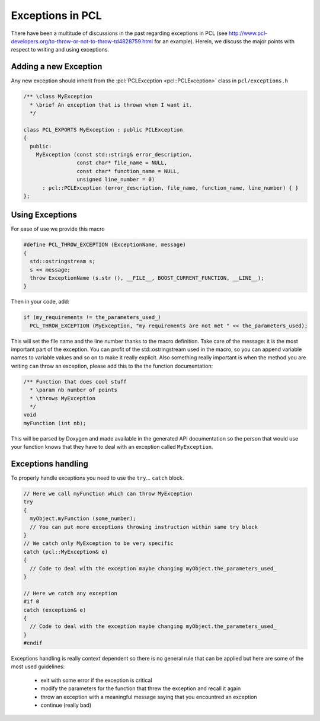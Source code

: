 .. _exceptions_guide:

Exceptions in PCL
-----------------
There have been a multitude of discussions in the past regarding exceptions in
PCL (see http://www.pcl-developers.org/to-throw-or-not-to-throw-td4828759.html
for an example). Herein, we discuss the major points with respect to writing
and using exceptions.

Adding a new Exception 
======================

Any new exception should inherit from the :pcl:`PCLException <pcl::PCLException>` class in
``pcl/exceptions.h``

.. code-block:: cpp

  /** \class MyException
    * \brief An exception that is thrown when I want it.
    */
		
  class PCL_EXPORTS MyException : public PCLException
  {
    public:
      MyException (const std::string& error_description,
                   const char* file_name = NULL,
                   const char* function_name = NULL,
                   unsigned line_number = 0)
        : pcl::PCLException (error_description, file_name, function_name, line_number) { }  
  };

Using Exceptions
================

For ease of use we provide this macro

.. code-block:: cpp

  #define PCL_THROW_EXCEPTION (ExceptionName, message)
  {
    std::ostringstream s;
    s << message;
    throw ExceptionName (s.str (), __FILE__, BOOST_CURRENT_FUNCTION, __LINE__);
  }

Then in your code, add:

.. code-block:: cpp

  if (my_requirements != the_parameters_used_)
    PCL_THROW_EXCEPTION (MyException, "my requirements are not met " << the_parameters_used);

This will set the file name and the line number thanks to the macro definition.
Take care of the message: it is the most important part of the exception. You
can profit of the std::ostringstream used in the macro, so you can append
variable names to variable values and so on to make it really explicit.  Also
something really important is when the method you are writing ``can`` throw an
exception, please add this to the the function documentation:

.. code-block:: cpp

  /** Function that does cool stuff
    * \param nb number of points
    * \throws MyException
    */
  void 
  myFunction (int nb);

This will be parsed by Doxygen and made available in the generated API
documentation so the person that would use your function knows that they have
to deal with an exception called ``MyException``.

Exceptions handling
===================

To properly handle exceptions you need to use the ``try``... ``catch`` block.

.. code-block:: cpp

  // Here we call myFunction which can throw MyException
  try
  {
    myObject.myFunction (some_number);
    // You can put more exceptions throwing instruction within same try block
  }
  // We catch only MyException to be very specific
  catch (pcl::MyException& e)
  {
    // Code to deal with the exception maybe changing myObject.the_parameters_used_
  }

  // Here we catch any exception
  #if 0
  catch (exception& e)
  {
    // Code to deal with the exception maybe changing myObject.the_parameters_used_
  }
  #endif

Exceptions handling is really context dependent so there is no general
rule that can be applied but here are some of the most used guidelines:

  * exit with some error if the exception is critical
  * modify the parameters for the function that threw the exception and recall it again
  * throw an exception with a meaningful message saying that you encountred an exception
  * continue (really bad)

